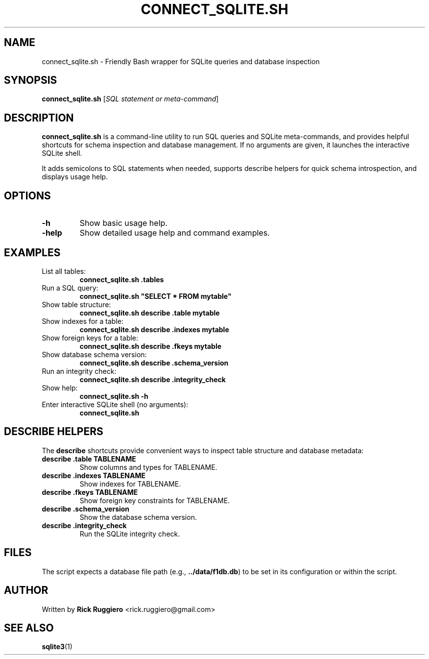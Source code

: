 .TH CONNECT_SQLITE.SH 1 "June 2025" "1.0" "SQLite Query Helper"
.SH NAME
connect_sqlite.sh \- Friendly Bash wrapper for SQLite queries and database inspection
.SH SYNOPSIS
.B connect_sqlite.sh
[\fISQL statement or meta-command\fR]
.SH DESCRIPTION
.B connect_sqlite.sh
is a command-line utility to run SQL queries and SQLite meta-commands, and provides helpful shortcuts for schema inspection and database management. If no arguments are given, it launches the interactive SQLite shell.

It adds semicolons to SQL statements when needed, supports describe helpers for quick schema introspection, and displays usage help.
.SH OPTIONS
.TP
.B \-h
Show basic usage help.

.TP
.B \-help
Show detailed usage help and command examples.

.SH EXAMPLES
.TP
List all tables:
.B
connect_sqlite.sh .tables
.TP
Run a SQL query:
.B
connect_sqlite.sh "SELECT * FROM mytable"
.TP
Show table structure:
.B
connect_sqlite.sh describe .table mytable
.TP
Show indexes for a table:
.B
connect_sqlite.sh describe .indexes mytable
.TP
Show foreign keys for a table:
.B
connect_sqlite.sh describe .fkeys mytable
.TP
Show database schema version:
.B
connect_sqlite.sh describe .schema_version
.TP
Run an integrity check:
.B
connect_sqlite.sh describe .integrity_check
.TP
Show help:
.B
connect_sqlite.sh -h
.TP
Enter interactive SQLite shell (no arguments):
.B
connect_sqlite.sh

.SH "DESCRIBE HELPERS"
The
.B describe
shortcuts provide convenient ways to inspect table structure and database metadata:
.TP
.B describe .table TABLENAME
Show columns and types for TABLENAME.
.TP
.B describe .indexes TABLENAME
Show indexes for TABLENAME.
.TP
.B describe .fkeys TABLENAME
Show foreign key constraints for TABLENAME.
.TP
.B describe .schema_version
Show the database schema version.
.TP
.B describe .integrity_check
Run the SQLite integrity check.

.SH FILES
The script expects a database file path (e.g., \fB../data/f1db.db\fR) to be set in its configuration or within the script.

.SH AUTHOR
Written by \fBRick Ruggiero\fR <rick.ruggiero@gmail.com>

.SH "SEE ALSO"
.BR sqlite3 (1)

